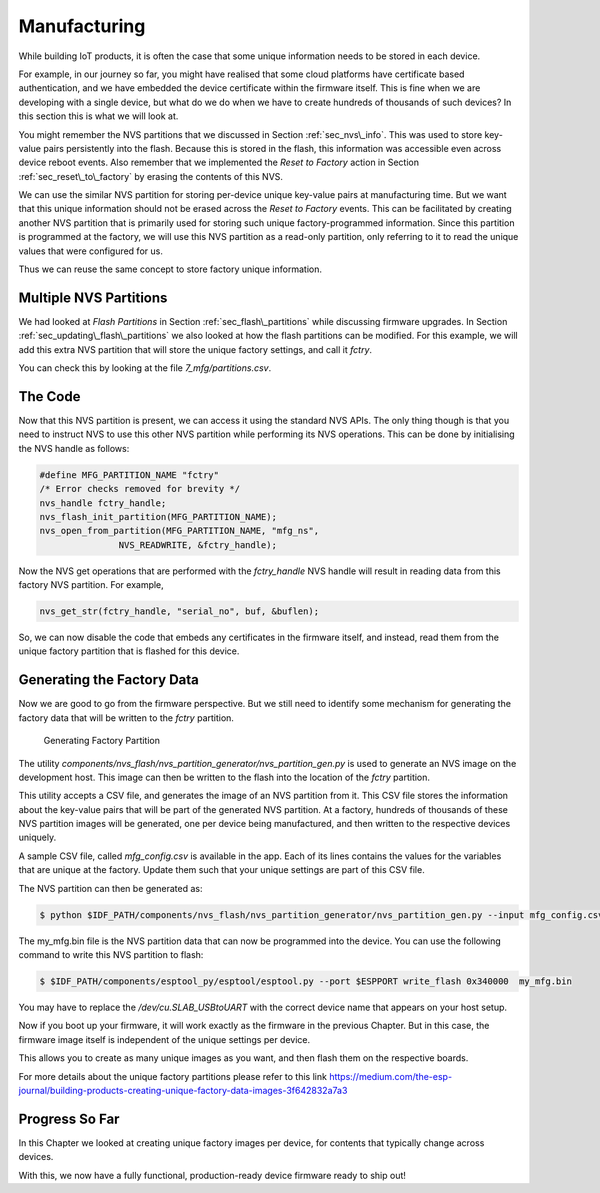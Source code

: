 Manufacturing
=============

While building IoT products, it is often the case that some unique
information needs to be stored in each device.

For example, in our journey so far, you might have realised that some
cloud platforms have certificate based authentication, and we have
embedded the device certificate within the firmware itself. This is fine
when we are developing with a single device, but what do we do when we
have to create hundreds of thousands of such devices? In this section
this is what we will look at.

You might remember the NVS partitions that we discussed in Section
:ref:`sec_nvs\_info`. This was used to store key-value pairs persistently
into the flash. Because this is stored in the flash, this information
was accessible even across device reboot events. Also remember that we
implemented the *Reset to Factory* action in Section
:ref:`sec_reset\_to\_factory` by erasing the contents of this NVS.

We can use the similar NVS partition for storing per-device unique
key-value pairs at manufacturing time. But we want that this unique
information should not be erased across the *Reset to Factory* events.
This can be facilitated by creating another NVS partition that is
primarily used for storing such unique factory-programmed information.
Since this partition is programmed at the factory, we will use this NVS
partition as a read-only partition, only referring to it to read the
unique values that were configured for us.

Thus we can reuse the same concept to store factory unique information.

Multiple NVS Partitions
-----------------------

We had looked at *Flash Partitions* in Section :ref:`sec_flash\_partitions`
while discussing firmware upgrades. In Section
:ref:`sec_updating\_flash\_partitions` we also looked at how the flash
partitions can be modified. For this example, we will add this extra NVS
partition that will store the unique factory settings, and call it
*fctry*.

You can check this by looking at the file *7\_mfg/partitions.csv*.

The Code
--------

Now that this NVS partition is present, we can access it using the
standard NVS APIs. The only thing though is that you need to instruct
NVS to use this other NVS partition while performing its NVS operations.
This can be done by initialising the NVS handle as follows:

.. code:: c

    #define MFG_PARTITION_NAME "fctry"
    /* Error checks removed for brevity */
    nvs_handle fctry_handle;
    nvs_flash_init_partition(MFG_PARTITION_NAME);
    nvs_open_from_partition(MFG_PARTITION_NAME, "mfg_ns",
                   NVS_READWRITE, &fctry_handle);

Now the NVS get operations that are performed with the *fctry\_handle*
NVS handle will result in reading data from this factory NVS partition.
For example,

.. code:: c

    nvs_get_str(fctry_handle, "serial_no", buf, &buflen);

So, we can now disable the code that embeds any certificates in the
firmware itself, and instead, read them from the unique factory
partition that is flashed for this device.

.. _sec_gen\_factory\_data:

Generating the Factory Data
---------------------------

Now we are good to go from the firmware
perspective. But we still need to identify some mechanism for generating
the factory data that will be written to the *fctry* partition.

.. figure:: ../../_static/generate_factory_partition.png
   :alt: Generating Factory Partition

   Generating Factory Partition

The utility
*components/nvs\_flash/nvs\_partition\_generator/nvs\_partition\_gen.py* is
used to generate an NVS image on the development host. This image can
then be written to the flash into the location of the *fctry* partition.

This utility accepts a CSV file, and generates the image of an NVS
partition from it. This CSV file stores the information about the
key-value pairs that will be part of the generated NVS partition. At a
factory, hundreds of thousands of these NVS partition images will be
generated, one per device being manufactured, and then written to the
respective devices uniquely.

A sample CSV file, called *mfg\_config.csv* is available in the app.
Each of its lines contains the values for the variables that are unique
at the factory. Update them such that your unique settings are part of
this CSV file.

The NVS partition can then be generated as:

.. code:: bash

    $ python $IDF_PATH/components/nvs_flash/nvs_partition_generator/nvs_partition_gen.py --input mfg_config.csv --output my_mfg.bin --size 0x6000


The my\_mfg.bin file is the NVS partition data that can now be
programmed into the device. You can use the following command to write
this NVS partition to flash:

.. code:: bash

    $ $IDF_PATH/components/esptool_py/esptool/esptool.py --port $ESPPORT write_flash 0x340000  my_mfg.bin

You may have to replace the */dev/cu.SLAB_USBtoUART* with the correct
device name that appears on your host setup.

Now if you boot up your firmware, it will work exactly as the firmware
in the previous Chapter. But in this case, the firmware image itself is
independent of the unique settings per device.

This allows you to create as many unique images as you want, and then
flash them on the respective boards.

For more details about the unique factory partitions please refer to
this link
https://medium.com/the-esp-journal/building-products-creating-unique-factory-data-images-3f642832a7a3

Progress So Far
---------------

In this Chapter we looked at creating unique factory images per device,
for contents that typically change across devices.

With this, we now have a fully functional, production-ready device
firmware ready to ship out!
